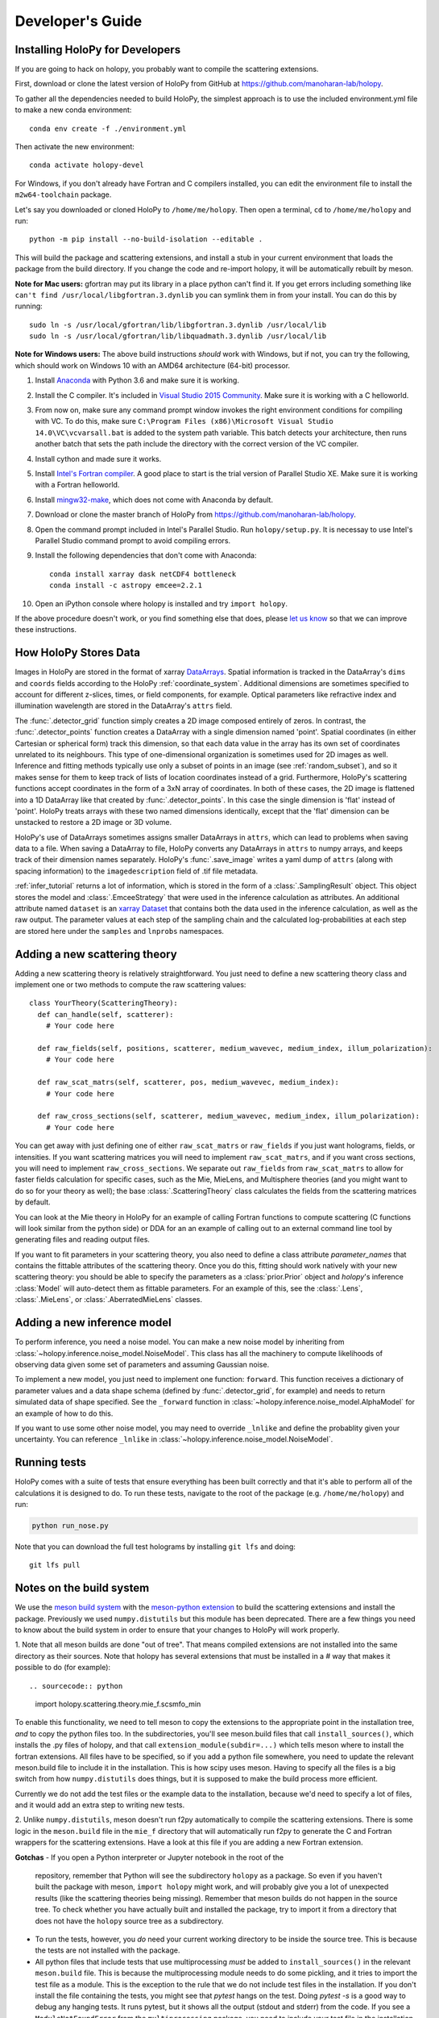.. _dev_tutorial:

Developer's Guide
=================

.. _dev_install:

Installing HoloPy for Developers
~~~~~~~~~~~~~~~~~~~~~~~~~~~~~~~~
If you are going to hack on holopy, you probably want to compile the
scattering extensions.

First, download or clone the latest version of HoloPy from GitHub at `https://github.com/manoharan-lab/holopy <https://github.com/manoharan-lab/holopy>`_.

To gather all the dependencies needed to build HoloPy, the simplest approach is
to use the included environment.yml file to make a new conda environment::

  conda env create -f ./environment.yml

Then activate the new environment::

  conda activate holopy-devel

For Windows, if you don't already have Fortran and C compilers installed, you
can edit the environment file to install the ``m2w64-toolchain`` package.

Let's say you downloaded or cloned HoloPy to
``/home/me/holopy``. Then open a terminal, ``cd`` to ``/home/me/holopy`` and run::

  python -m pip install --no-build-isolation --editable .

This will build the package and scattering extensions, and install a stub in
your current environment that loads the package from the build directory. If you
change the code and re-import holopy, it will be automatically rebuilt by meson.

**Note for Mac users:**
gfortran may put its library in a place python can't find it. If you get errors
including something like ``can't find /usr/local/libgfortran.3.dynlib`` you can
symlink them in from your install. You can do this by running::

  sudo ln -s /usr/local/gfortran/lib/libgfortran.3.dynlib /usr/local/lib
  sudo ln -s /usr/local/gfortran/lib/libquadmath.3.dynlib /usr/local/lib

**Note for Windows users:**
The above build instructions *should* work with Windows, but if not, you can try
the following, which should work on Windows 10 with an AMD64 architecture
(64-bit) processor.

1. Install `Anaconda <https://www.continuum.io/downloads>`_ with Python 3.6 and make sure it is working.
2. Install the C compiler. It's included in `Visual Studio 2015 Community <https://www.visualstudio.com/downloads/>`_. Make sure it is working with a C helloworld.
3. From now on, make sure any command prompt window invokes the right environment conditions for compiling with VC. To do this, make sure ``C:\Program Files (x86)\Microsoft Visual Studio 14.0\VC\vcvarsall.bat`` is added to the system path variable. This batch detects your architecture, then runs another batch that sets the path include the directory with the correct version of the VC compiler.
4. Install cython and made sure it works.
5. Install `Intel's Fortran compiler <https://software.intel.com/en-us/fortran-compilers/try-buy>`_. A good place to start is the trial version of Parallel Studio XE. Make sure it is working with a Fortran helloworld.
6. Install `mingw32-make <https://sourceforge.net/projects/mingw/files/MinGW/Extension/make/>`_, which does not come with Anaconda by default.
7. Download or clone the master branch of HoloPy from `https://github.com/manoharan-lab/holopy <https://github.com/manoharan-lab/holopy>`_.
8. Open the command prompt included in Intel's Parallel Studio. Run ``holopy/setup.py``. It is necessay to use Intel's Parallel Studio command prompt to avoid compiling errors.
9. Install the following dependencies that don't come with Anaconda::

        conda install xarray dask netCDF4 bottleneck
        conda install -c astropy emcee=2.2.1

10. Open an iPython console where holopy is installed and try ``import holopy``.

If the above procedure doesn't work, or you find something else that does, please `let us know <https://github.com/manoharan-lab/holopy/issues>`_ so that we can improve these instructions.

..  _xarray:

How HoloPy Stores Data
~~~~~~~~~~~~~~~~~~~~~~
Images in HoloPy are stored in the format of xarray `DataArrays
<http://xarray.pydata.org/en/stable/data-structures.html#dataarray>`_. Spatial
information is tracked in the DataArray's ``dims`` and ``coords`` fields
according to the HoloPy :ref:`coordinate_system`. Additional dimensions are
sometimes specified to account for different z-slices, times, or field
components, for example. Optical parameters like refractive index and
illumination wavelength are stored in the DataArray's ``attrs`` field.

The :func:`.detector_grid` function simply creates a 2D image composed entirely
of zeros. In contrast, the :func:`.detector_points` function creates a DataArray
with a single dimension named 'point'. Spatial coordinates (in either Cartesian
or spherical form) track this dimension, so that each data value in the array
has its own set of coordinates unrelated to its neighbours. This type of
one-dimensional organization is sometimes used for 2D images as well. Inference
and fitting methods typically use only a subset of points in an image (see
:ref:`random_subset`), and so it makes sense for them to keep track of lists of
location coordinates instead of a grid. Furthermore, HoloPy's scattering
functions accept coordinates in the form of a 3xN array of coordinates. In both
of these cases, the 2D image is flattened into a 1D DataArray like that created
by :func:`.detector_points`. In this case the single dimension is 'flat' instead
of 'point'. HoloPy treats arrays with these two named dimensions identically,
except that the 'flat' dimension can be unstacked to restore a 2D image or 3D
volume.

HoloPy's use of DataArrays sometimes assigns smaller DataArrays in ``attrs``,
which can lead to problems when saving data to a file. When saving a DataArray
to file, HoloPy converts any DataArrays in ``attrs`` to numpy arrays, and keeps
track of their dimension names separately. HoloPy's :func:`.save_image` writes a
yaml dump of ``attrs`` (along with spacing information) to the
``imagedescription`` field of .tif file metadata.

:ref:`infer_tutorial` returns a lot of information, which is stored in the form
of a :class:`.SamplingResult` object. This object stores the model and
:class:`.EmceeStrategy` that were used in the inference calculation as
attributes. An additional attribute named ``dataset`` is an `xarray Dataset
<http://xarray.pydata.org/en/stable/data-structures.html#dataset>`_ that
contains both the data used in the inference calculation, as well as the raw
output. The parameter values at each step of the sampling chain and the
calculated log-probabilities at each step are stored here under the ``samples``
and ``lnprobs`` namespaces.

.. _scat_theory:

Adding a new scattering theory
~~~~~~~~~~~~~~~~~~~~~~~~~~~~~~

Adding a new scattering theory is relatively straightforward. You just need to
define a new scattering theory class and implement one or two methods to compute
the raw scattering values::

  class YourTheory(ScatteringTheory):
    def can_handle(self, scatterer):
      # Your code here

    def raw_fields(self, positions, scatterer, medium_wavevec, medium_index, illum_polarization):
      # Your code here

    def raw_scat_matrs(self, scatterer, pos, medium_wavevec, medium_index):
      # Your code here

    def raw_cross_sections(self, scatterer, medium_wavevec, medium_index, illum_polarization):
      # Your code here

You can get away with just defining one of either ``raw_scat_matrs`` or
``raw_fields`` if you just want holograms, fields, or intensities. If
you want scattering matrices you will need to implement
``raw_scat_matrs``, and if you want cross sections, you will need to
implement ``raw_cross_sections``. We separate out ``raw_fields`` from
``raw_scat_matrs`` to allow for faster fields calculation for specific
cases, such as the Mie, MieLens, and Multisphere theories (and you might
want to do so for your theory as well); the base
:class:`.ScatteringTheory` class calculates the fields from the
scattering matrices by default.

You can look at the Mie theory in HoloPy for an example of calling Fortran
functions to compute scattering (C functions will look similar from the python
side) or DDA for an an example of calling out to an external command line tool
by generating files and reading output files.

If you want to fit parameters in your scattering theory, you also need
to define a class attribute `parameter_names` that contains the fittable
attributes of the scattering theory. Once you do this, fitting should
work natively with your new scattering theory: you should be able to
specify the parameters as a :class:`prior.Prior` object and `holopy`'s
inference :class:`Model` will auto-detect them as fittable parameters.
For an example of this, see the :class:`.Lens`, :class:`.MieLens`, or
:class:`.AberratedMieLens` classes.


.. _infer_model:

Adding a new inference model
~~~~~~~~~~~~~~~~~~~~~~~~~~~~

To perform inference, you need a noise model. You can make a new noise model by
inheriting from :class:`~holopy.inference.noise_model.NoiseModel`. This class
has all the machinery to compute likelihoods of observing data given some set of
parameters and assuming Gaussian noise.

To implement a new model, you just need to implement one function: ``forward``.
This function receives a dictionary of parameter values and a data shape schema
(defined by :func:`.detector_grid`, for example) and needs to return simulated
data of shape specified. See the ``_forward`` function in
:class:`~holopy.inference.noise_model.AlphaModel` for an example of how to do
this.

If you want to use some other noise model, you may need to override ``_lnlike``
and define the probablity given your uncertainty. You can reference ``_lnlike``
in :class:`~holopy.inference.noise_model.NoiseModel`.

.. _nose_tests:

Running tests
~~~~~~~~~~~~~
HoloPy comes with a suite of tests that ensure everything has been
built correctly and that it's able to perform all of the calculations
it is designed to do.  To run these tests, navigate to the root of the
package (e.g. ``/home/me/holopy``) and run:

.. sourcecode:: bash

   python run_nose.py

Note that you can download the full test holograms by installing ``git lfs`` and
doing::

  git lfs pull

Notes on the build system
~~~~~~~~~~~~~~~~~~~~~~~~~

We use the `meson build system <https://mesonbuild.com/>`_ with the
`meson-python extension <https://meson-python.readthedocs.io/en/latest/>`_ to
build the scattering extensions and install the package. Previously we used
``numpy.distutils`` but this module has been deprecated. There are a few things
you need to know about the build system in order to ensure that your changes to
HoloPy will work properly.

1. Note that all meson builds are done "out of tree". That means compiled
extensions are not installed into the same directory as their sources.
Note that holopy has several extensions that must be installed in a # way that
makes it possible to do (for example)::

.. sourcecode:: python

   import holopy.scattering.theory.mie_f.scsmfo_min

To enable this functionality, we need to tell meson to copy the extensions to
the appropriate point in the installation tree, *and* to copy the python files
too. In the subdirectories, you'll see meson.build files that call
``install_sources()``, which installs the .py files of holopy, and that call
``extension_module(subdir=...)`` which tells meson where to install the fortran
extensions. All files have to be specified, so if you add a python file
somewhere, you need to update the relevant meson.build file to include it in the
installation. This is how scipy uses meson. Having to specify all the files is a
big switch from how ``numpy.distutils`` does things, but it is supposed to make
the build process more efficient.

Currently we do not add the test files or the example data to the installation,
because we'd need to specify a lot of files, and it would add an extra step to
writing new tests.

2. Unlike ``numpy.distutils``, meson doesn't run f2py automatically to
compile the scattering extensions. There is some logic in the ``meson.build``
file in the ``mie_f`` directory that will automatically run f2py to generate the
C and Fortran wrappers for the scattering extensions. Have a look at this file
if you are adding a new Fortran extension.


**Gotchas**
- If you open a Python interpreter or Jupyter notebook in the root of the
  repository, remember that Python will see the subdirectory ``holopy`` as a
  package. So even if you haven't built the package with meson, ``import
  holopy`` might work, and will probably give you a lot of unexpected results
  (like the scattering theories being missing). Remember that meson builds do
  not happen in the source tree. To check whether you have actually built and
  installed the package, try to import it from a directory that
  does not have the ``holopy`` source tree as a subdirectory.
- To run the tests, however, you *do* need your current working directory to be
  inside the source tree. This is because the tests are not installed with the
  package.
- All python files that include tests that use multiprocessing *must* be added
  to ``install_sources()`` in the relevant ``meson.build`` file. This is because
  the multiprocessing module needs to do some pickling, and it tries to import
  the test file as a module. This is the exception to the rule that we do not
  include test files in the installation. If you don't install the file
  containing the tests, you might see that `pytest` hangs on the test. Doing
  `pytest -s` is a good way to debug any hanging tests. It runs pytest, but it
  shows all the output (stdout and stderr) from the code. If you see a
  ``ModuleNotFoundError`` from the ``multiprocessing`` package, you need to
  include your test file in the installation. So, for example, we have to
  include ``/holopy/inference/tests/test_cma.py`` in
  ``/holopy/inference/tests/meson.build`` because it relies on the ``cmaes``
  module, which uses ``multiprocessing``.

.. _nose_tests:
